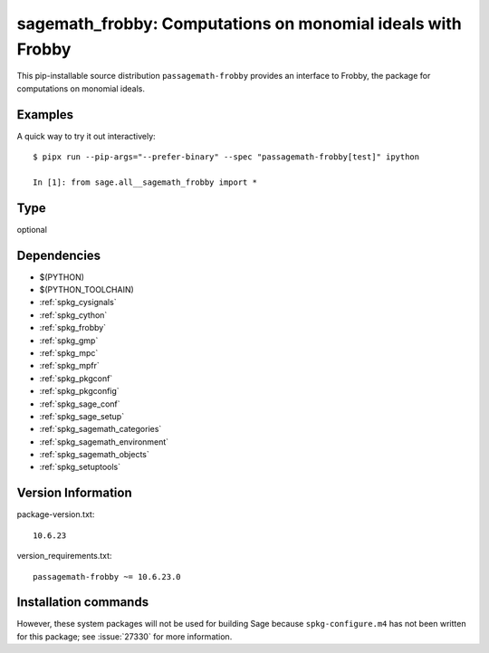 .. _spkg_sagemath_frobby:

================================================================================
sagemath_frobby: Computations on monomial ideals with Frobby
================================================================================


This pip-installable source distribution ``passagemath-frobby`` provides an interface to Frobby,
the package for computations on monomial ideals.


Examples
--------

A quick way to try it out interactively::

    $ pipx run --pip-args="--prefer-binary" --spec "passagemath-frobby[test]" ipython

    In [1]: from sage.all__sagemath_frobby import *


Type
----

optional


Dependencies
------------

- $(PYTHON)
- $(PYTHON_TOOLCHAIN)
- :ref:`spkg_cysignals`
- :ref:`spkg_cython`
- :ref:`spkg_frobby`
- :ref:`spkg_gmp`
- :ref:`spkg_mpc`
- :ref:`spkg_mpfr`
- :ref:`spkg_pkgconf`
- :ref:`spkg_pkgconfig`
- :ref:`spkg_sage_conf`
- :ref:`spkg_sage_setup`
- :ref:`spkg_sagemath_categories`
- :ref:`spkg_sagemath_environment`
- :ref:`spkg_sagemath_objects`
- :ref:`spkg_setuptools`

Version Information
-------------------

package-version.txt::

    10.6.23

version_requirements.txt::

    passagemath-frobby ~= 10.6.23.0

Installation commands
---------------------

.. tab:: PyPI:

   .. CODE-BLOCK:: bash

       $ pip install passagemath-frobby~=10.6.23.0

.. tab:: Sage distribution:

   .. CODE-BLOCK:: bash

       $ sage -i sagemath_frobby


However, these system packages will not be used for building Sage
because ``spkg-configure.m4`` has not been written for this package;
see :issue:`27330` for more information.
